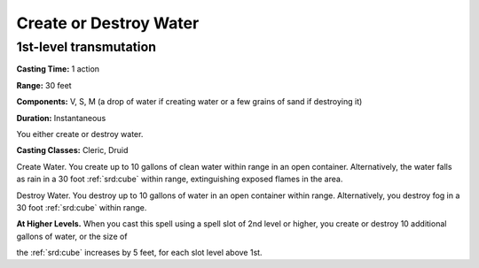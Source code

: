 
.. _srd:create-or-destroy-water:

Create or Destroy Water
-------------------------------------------------------------

1st-level transmutation
^^^^^^^^^^^^^^^^^^^^^^^

**Casting Time:** 1 action

**Range:** 30 feet

**Components:** V, S, M (a drop of water if creating water or a few
grains of sand if destroying it)

**Duration:** Instantaneous

You either create or destroy water.

**Casting Classes:** Cleric, Druid

Create Water. You create up to 10 gallons of clean water within range in
an open container. Alternatively, the water falls as rain in a 30 foot
:ref:`srd:cube` within range, extinguishing exposed flames in the area.

Destroy Water. You destroy up to 10 gallons of water in an open
container within range. Alternatively, you destroy fog in a 30 foot :ref:`srd:cube`
within range.

**At Higher Levels.** When you cast this spell using a spell slot of 2nd
level or higher, you create or destroy 10 additional gallons of water,
or the size of

the :ref:`srd:cube` increases by 5 feet, for each slot level above 1st.

